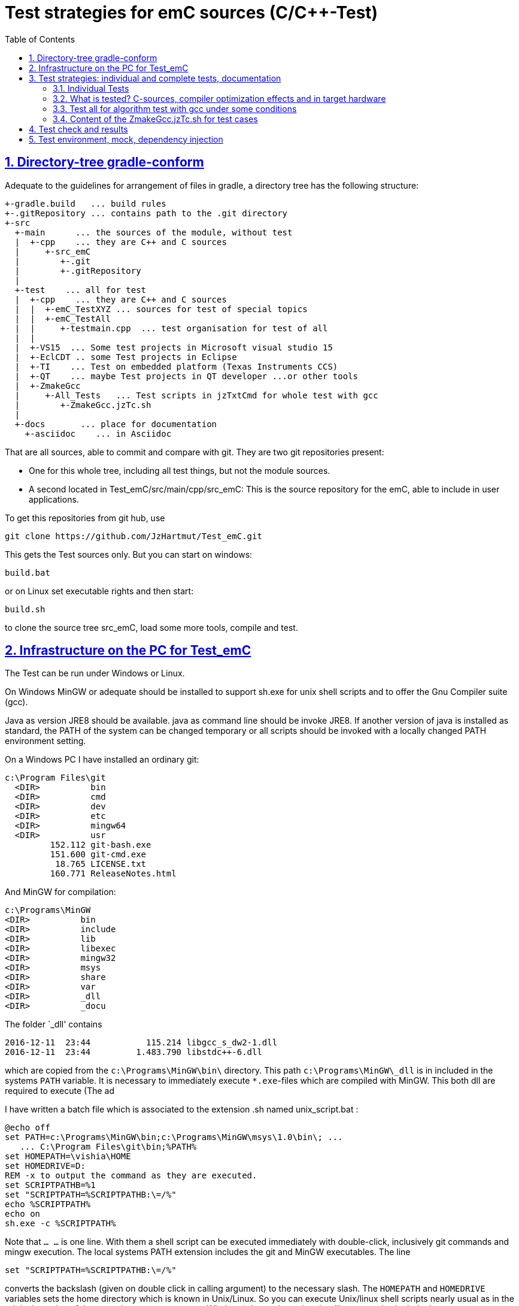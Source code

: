 = Test strategies for emC sources (C/C++-Test)
:toc:
:sectnums:
:sectlinks:
:cpp: C++

== Directory-tree gradle-conform


Adequate to the guidelines for arrangement of files in gradle, a directory tree has the following structure:

 +-gradle.build   ... build rules
 +-.gitRepository ... contains path to the .git directory
 +-src
   +-main      ... the sources of the module, without test
   |  +-cpp    ... they are C++ and C sources
   |     +-src_emC
   |        +-.git
   |        +-.gitRepository
   |
   +-test    ... all for test
   |  +-cpp    ... they are C++ and C sources
   |  |  +-emC_TestXYZ ... sources for test of special topics
   |  |  +-emC_TestAll
   |  |     +-testmain.cpp  ... test organisation for test of all
   |  |
   |  +-VS15  ... Some test projects in Microsoft visual studio 15
   |  +-EclCDT .. some Test projects in Eclipse
   |  +-TI    ... Test on embedded platform (Texas Instruments CCS)
   |  +-QT    ... maybe Test projects in QT developer ...or other tools
   |  +-ZmakeGcc
   |     +-All_Tests   ... Test scripts in jzTxtCmd for whole test with gcc
   |        +-ZmakeGcc.jzTc.sh
   |
   +-docs       ... place for documentation
     +-asciidoc    ... in Asciidoc


That are all sources, able to commit and compare with git. They are two git repositories present:

* One for this whole tree, including all test things, but not the module sources.

* A second located in Test_emC/src/main/cpp/src_emC: This is the source repository for the emC, able to include in user applications.

To get this repositories from git hub, use

 git clone https://github.com/JzHartmut/Test_emC.git

This gets the Test sources only. But you can start on windows:

 build.bat

or on Linux set executable rights and then start:

 build.sh

to clone the source tree src_emC, load some more tools, compile and test.


== Infrastructure on the PC for Test_emC


The Test can be run under Windows or Linux.

On Windows MinGW or adequate should be installed to support sh.exe for unix shell scripts and to offer the Gnu Compiler suite (gcc).

Java as version JRE8 should be available. java as command line should be invoke JRE8. If another version of java is installed as standard, the PATH of the system can be changed temporary or all scripts should be invoked with a locally changed PATH environment setting.

On a Windows PC I have installed an ordinary git:

 c:\Program Files\git
   <DIR>          bin
   <DIR>          cmd
   <DIR>          dev
   <DIR>          etc
   <DIR>          mingw64
   <DIR>          usr
          152.112 git-bash.exe
          151.600 git-cmd.exe
           18.765 LICENSE.txt
          160.771 ReleaseNotes.html


And MinGW for compilation:


 c:\Programs\MinGW
 <DIR>          bin
 <DIR>          include
 <DIR>          lib
 <DIR>          libexec
 <DIR>          mingw32
 <DIR>          msys
 <DIR>          share
 <DIR>          var
 <DIR>          _dll
 <DIR>          _docu


The folder `_dll' contains


 2016-12-11  23:44           115.214 libgcc_s_dw2-1.dll
 2016-12-11  23:44         1.483.790 libstdc++-6.dll


which are copied from the `c:\Programs\MinGW\bin\` directory. This path `c:\Programs\MinGW\_dll` is in included in the systems `PATH` variable. It is necessary to immediately execute `*.exe`-files which are compiled with MinGW. This both dll are required to execute (The ad

I have written a batch file which is associated to the extension .sh named unix_script.bat :


 @echo off
 set PATH=c:\Programs\MinGW\bin;c:\Programs\MinGW\msys\1.0\bin\; ...
    ... C:\Program Files\git\bin;%PATH%
 set HOMEPATH=\vishia\HOME
 set HOMEDRIVE=D:
 REM -x to output the command as they are executed.
 set SCRIPTPATHB=%1
 set "SCRIPTPATH=%SCRIPTPATHB:\=/%"
 echo %SCRIPTPATH%
 echo on
 sh.exe -c %SCRIPTPATH%

Note that `…​ …`​ is one line. With them a shell script can be executed immediately with double-click, inclusively git commands and mingw execution. The local systems PATH extension includes the git and MinGW executables. The line


 set "SCRIPTPATH=%SCRIPTPATHB:\=/%"


converts the backslash (given on double click in calling argument) to the necessary slash. The `HOMEPATH` and `HOMEDRIVE` variables sets the home directory which is known in Unix/Linux. So you can execute Unix/linux shell scripts nearly usual as in the originals.
aption of the operation system access to Windows). Instead copying the dll you can also include the `c:\Programs\MinGW\bin` in the systems `PATH`, but in my mind it is better to exactly know which dlls are required.

  
== Test strategies: individual and complete tests, documentation

The test of modules (units) has three aspects:

* a) The nightly build test to assure, all is correct. Avoid bugs while improvement.
* b) The manual step by step test to see what is done in detail, the typical developer test. 
* c) Tests document the usage. 

The point a) is the primary for continuous integration. 
The point b) is the most self-evident for the developer, 
one should use firstly this test aspect by himself.
The point c) is the most important for a user of the sources. One can see
how does it works by means of the test (-examples).
  

=== Individual Tests


There are some IDE project files:


* src/test/VS15/All_Test/AllTest_emC_Base.sln: Visual studio


* src/test/EclCDT/emC_Test/.cproject: Eclipse CDT


* TODO maybe QT



Offering special test projects for various topics has not proven successful, because the maintenance of some more projects is a too high effort. Instead, there is exactly one project for any platform (it means two, one for Visual Studio and one for Eclipse CDT), no more. To test a special topic there is a main routine which’s calling statements are commented, only the interesting call is used, for single step in debug. This is simple to make.


 #ifdef DEF_MAIN_emC_TestAll_testSpecialMain
 int main(int nArgs, char const*const* cmdArgs )
 {
   STACKTRC_ROOT_ENTRY("main");
   test_Exception();
   test_stdArray();
   //test_Alloc_ObjectJc();
   test_ObjectJc();
   //testString_emC();


This is a snapshot of the current situation. This main routine is used for both IDE.


The include path is IDE- and configuration-specific in the IDE. For both IDEs different path are used for the


 #include <applstdef_emC.h>


This file(s) should be changed for several Variants for emC compilation. Of course any commit contains the last used situation, not a developer progress in any case.



The applstdef are located in image:../../img/Test_emC/applstdef_Location_VStudio.png[applstdef_Location_VStudio, float="right", align="top"]


 D:\vishia\emc\Test_emC\src\test\VS15\All_Test
          1.651 AllTest_emC_Base.sln
 <DIR>          applstdef_C1
 <DIR>          applstdef_CppObj


It is for Visual Studio. The same set of files, but other files are existing for Eclipse-CDT, see project.


=== What is tested? C-sources, compiler optimization effects and in target hardware

Firstly the algorithm of the C-sources should be tested. 
It should be independent of the used compiler and there options. Hence 
any compiler can be used for test of the sources, 
for example a Visual Studio compiler, gcc or other. 

Secondly, it is possible that an algorithm works proper with the selected compiler,
but fails in practice on an embedded hardware. What is faulty? It is possible 
that the target compiler has better optimization, and a property keyword such as 
`volatile` is missing in the source. It is a real failure in the source,
but it was not detected by the test run with lower optimization.

In conclusion of that, the compiler and its optimization level 
should be carefully set. The test should be done with more as one compiler
and with different optimization levels. For nightly tests the night may long enough. 

The next question is: "Test in the real target hardware". 
An important answer is: 
"The test should not only be done in the special hardware environment,
the sources should be tested in different environment situations". 
For example, an algorithm works properly in the special hardware environment 
because some data are shortened, but the algorithm is really faulty. 
Ergo, test it in different situations. 

But the test in the real target environment, with the target compiler,
running inside the real hardware platform may be the last of all tests. 
It can be done as *integration test* of course, but the modules can be tested
in this manner too. 
 
It means, the test should compile for the target platform, 
load the result into the target hardware, run there, get error messages for example
via a serial output, but run it as module test. 
Because not all modules may be able to load in one binary (it would be too large),
the build and test process should divide the all modules in proper portions 
and test  one after another, or test parallel in more as one hardware board.
  
=== Test all for algorithm test with gcc under some conditions

Because the test should run on PC the gcc compiler is favored for the common test_all. This common test is described in link:GitTestEnv_en.html[Test environment for Test_emC from git archive] as how-to-documentation.

The compiler is invoked as command in a script. The script contains the immediately real compiler invocation. It is not a make script which builds the compiler invocation internally using some dependencies, settings etc. The advantage of immediately real compiler invocation is: It is immediately documented what is happen.

To generate this compiler invocation script a  link:https://vishia.org/JZtxtcmd/html/JZtxtcmd.html[] script is used:

 D:\vishia\emc\Test_emC\src\test\ZmakeGcc\All_Test
              207 +buildLoop.bat
              355 +cleanbuild.bat
            1.548 applstdef_emC.h
           17.656 ZmakeGcc.jzTc.sh

This script is similar a make script, it contains the information what to make. The script defines a text translation, not a make. The output of the translation are some shell scripts which invokes compiling, linking and executing for different test conditions. This output files are written to 

 D:\vishia\emc\Test_emC\build
   <DIR>          result
   <DIR>          dbgBhClassJcFull
   <DIR>          dbgBheap
   <DIR>          dbgBhSimple
           52.640 make_dbgBhClassJcFull.sh
           50.299 make_dbgBheap.sh
           53.040 make_dbgBhSimple.sh

It is a snapshot with three test files. To produce it, the `ZmakeGcc.jzTc.sh` starts the following statements:

 #REM: invoked either from root of Test_emC or from current dir,
 #REM but should work from point root of Test_emC
 if test -f ZmakeGcc.jzTc.sh; then cd ../../../..; fi

 java -jar libs/vishiaBase.jar src/test/ZmakeGcc/All_Test/ZmakeGcc.jzTc.sh                                                                                          

 ##Execute the even yet generated sh scripts, compile and execute: 
 build/makeAll.sh 

 exit 0  ##the rest of the file is the JZtxtcmd script                                      
 ==JZtxtcmd==

They are shell script statements, which invokes the JZtxtcmd as main class of `vishiaBase.jar` with this file. After them the generated file `makeAll.sh` is executed. It looks like:

 build/make_dbgBhSimpleNch.sh
 build/make_dbgBhReflNch.sh
 build/make_dbgBhSimple.sh

It invokes all of the build files. The detailed build files looks like (shortend)

 # call of compile, link and execute for Test emC_Base with gcc
 if ! test -d build/result; then mkdir build/result; fi
 rm -f build/dbgBhSimple/gcc*.txt
 #rm -r Debug  #for test
 #gcc --help > gcc.hlp.txt
 echo dbgBhSimple: Compile with -D DEF_ObjectJc_SIMPLE -D ..... 
 echo ==== g++ emC/Base/Assert_emC.c 1>> build/dbgBhSimple/gcc_err.txt
 if ! test -e build/dbgBhSimple/emC/Base/Assert_emC.o; then
 mkdir -p build/dbgBhSimple/emC/Base
 g++ -O0 -Wall -c -Wa,-adhln -D DEF_ObjectJc_SIMPLE -D .....
 if test ! -e build/dbgBhSimple/emC/Base/Assert_emC.o; then 
 echo c++ ERROR: emC/Base/Assert_emC.c
 echo ERROR: emC/Base/Assert_emC.c >> gcc_nocc.txt; 
 else
 echo c++ ok: emC/Base/Assert_emC.c
 fi
 else
 echo exist: emC/Base/Assert_emC.c
 fi  
 .... for all files
 echo ==== execute the test ====                  
 build/dbgBhSimple/emCBase_.test.exe 1> build/result/dbgBhSimple.out
 echo ==== Test cases ==========
 cat build/result/dbgBhSimple.out
 echo
 echo ==== Test failures =======
 cat build/result/dbgBhSimple.err
 echo
 echo ==========================

With `echo` and `cat` a proper console output is produced while the test runs. The result can be checked and compared with the previous or reference result in `ref` via the produced files. Compiler and linker errors are written to files, so the problems can be detect, of course with the helpness of the IDE which can be configured to the test variant. 


=== Content of the ZmakeGcc.jzTc.sh for test cases

The `ZmakeGcc.jzTc.sh` continues with:

 Openfile makeAll = "build/makeAll.sh"; ##global access for all build_... 

 main() { 
   call test_emC(); 
   makeAll.close();  
 }


 ##Compilation, Link and Test routine called also from the gradle task.
 sub test_emC() {
  ##This routine calls all variants of compiling
  call build_DbgBheap(dbgOut="dbgBhSimpleNch", cc_def=cc_defSimpleNch);
  call build_DbgBheap(dbgOut="dbgBhReflNch", cc_def=cc_defReflNch);
  call build_DbgBheap(dbgOut="dbgBhSimple", cc_def=cc_defSimple);
 }

It names and invokes generation for some variants. The `cc_def` variable is a 

 String cc_defSimpleNch = "-D DEF_ObjectJc_SIMPLE -D ...";

There is a variable for each variant. It contains compiler arguments, especially the definition for the variants.

The subroutine defines which files are used:

 ##Compilation, Link and Test routine called also from the gradle task.
 sub build_DbgBheap(String dbgOut, String cc_def) {
  
  <+out>Generates a file build/make_... <.+n>
  <+makeAll>build/make_<&dbgOut>.sh<.+n>
  String sMake = <:><&currdir>/build/make_<&dbgOut>.sh<.>;
  Openfile makesh = sMake;
  <+makesh># call of compile, link and exe...<:n><.+>
  .....
  
After `<+makesh>` that are text generation parts.

  zmake <:>build/<&dbgOut>/*.o<.> := cppCompile( &c_src_emC_core
  , &c_src, &src_Base_emC_BlockHeap
  , &src_Base_emC_NumericSimple, &src_OSALgcc
  , &srcTest_ObjectJc
  , &srcTest_Exception
  , &srcTestStmEv
  , &srcTestBlockHeap
  ,cc_def = cc_def, makesh = makesh
  );
  zmake <:>build/<&dbgOut>/*.o<.> := cppCompile(&srcTestMain_All
  ,cc_def = <:><&cc_def> -D DEF_TESTALL_emC <.>, makesh = makesh
  );
  
  //This is the comprehensive test project.
  zmake <:>build/<&dbgOut>/emCBase_.test.exe<.> := ccLink(&c_src_emC_core
  , &c_src, &src_Base_emC_BlockHeap
  , &src_Base_emC_NumericSimple, &src_OSALgcc
  , &srcTest_ObjectJc
  , &srcTest_Exception
  , &srcTestStmEv
  , &srcTestBlockHeap
  , &srcTestMain_All
  , makesh = makesh);

This three `zmake` call compilation and linking. It names the used files in  set.

The `cppCompile` and `ccLink` are sub routines for text generation too for the compiler and linker call. 

The file sets are defined as:

 Fileset c_src_emC_core =                                        
 ( src/main/cpp/src_emC:emC/Base/Assert_emC.c
 , src/main/cpp/src_emC:emC/Base/MemC_emC.c
 , src/main/cpp/src_emC:emC/Base/StringBase_emC.c
 , src/main/cpp/src_emC:emC/Base/Object_emC.c
 , src/main/cpp/src_emC:emC/Base/ObjectJcpp_emC.cpp
 , src/main/cpp/src_emC:emC/Base/Exception_emC.c
 , src/main/cpp/src_emC:emC/Base/ExceptionCpp_emC.cpp
 , src/main/cpp/src_emC:emC_srcApplSpec/applConv/ThreadContextUserBuffer_emC.c
 , src/main/cpp/src_emC:emC_srcApplSpec/applConv/ExceptionPrintStacktrace_emC.c
 , src/main/cpp/src_emC:emC/Test/testAssert_C.c
 , src/main/cpp/src_emC:emC/Test/testAssert.cpp
 );

The file sets are tailored for blocks of dependencies. 

You can write your own file sets and checks with dependencies. 
It is simple to comment some lines. The linking says whether all was found.

The include path may build from a fileset too, but is given here as simple 

 String inclPath =  ##from position of the generated make.cmd file 
 <:>-Isrc/test/ZmakeGcc/All_Test <: >
 -Isrc/main/cpp/src_emC/emC_inclComplSpec/cc_Gcc <: >
 -Isrc/test/cpp <: >
 -Isrc/main/cpp/src_emC<.>;

You can experience with the JZtxtcmd generation by yourself, also use another compiler, convenient with a copied script.



== Test check and results

The tests should work silent for nightly tests if they don't fail. It should be possible
to output some information, one line per test, what is tested. 

Test results are checked with macros

 EXPECT_TRUE(condition) << "additional test information";
 
etc., the same macros as used for Google-Tests are used, 
but the whole google test framework itself is not used here. The `EXPECT...`-Macros
are defined in the following kind: 

 #define EXPECT_TRUE(VAL) \
 if(EXPECT_TRUEmsg1(VAL, __FILE__, __LINE__)) std::cerr
 
The routine `EXPECT_TRUEmsg1(...)` returns false if the condition is true, 
if no message should be output.
Hence the `if(...)` construct with the following statement starting with `std:cerr` 
completed with `<< "additional text` in the users code forces the output only on error. 

Only if the test fails, the file and line is reported, after them the user message.
With this information the test can be found out simple by the developer.  

It is a simple writing style for application of this macro. 

The test macros and operations are defined in `org/vishia/emC/Test/testAssert.h` and `~.c` 
in the emC_Base component, able to use in al emC sources out of test too.



== Test environment, mock, dependency injection

(additonal content with common meaning, TODO)

The test routines itself calls one or some routines from the module sources 
in an environment arranged in the respective test routine. If instances are necessary,
they are created and removed after test in the test routine. If additional depending
complex modules are necessary, they should be replaces by mock objects because elsewhere
the other module is tested too in a complex non-independent kind. The mock object
should be simple and can contain some helper for checking the test behavior. 
The possible usage of dependency injection instead instantiating of composite objects
inside the test object is a problem of the module source, not a problem of the test itself.

 
